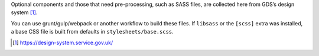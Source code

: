Optional components and those that need pre-processing, such as SASS files, are collected here from GDS’s design system [1]_.

You can use grunt/gulp/webpack or another workflow to build these files.
If ``libsass`` or the ``[scss]`` extra was installed, a base CSS file is built from defaults in ``stylesheets/base.scss``.

.. [1] https://design-system.service.gov.uk/
